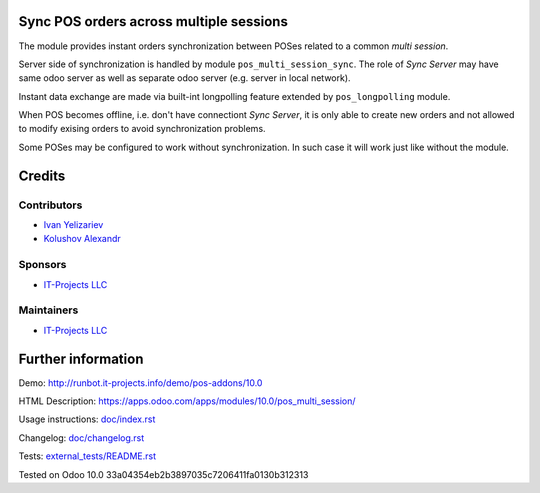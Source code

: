 Sync POS orders across multiple sessions
========================================

The module provides instant orders synchronization between POSes related to a common *multi session*.

Server side of synchronization is handled by module ``pos_multi_session_sync``. The role of *Sync Server* may have same odoo server as well as separate odoo server (e.g. server in local network).

Instant data exchange are made via built-int longpolling feature extended by ``pos_longpolling`` module.

When POS becomes offline, i.e. don't have connectiont *Sync Server*, it is only able to create new orders and not allowed to modify exising orders to avoid synchronization problems.

Some POSes may be configured to work without synchronization. In such case it will work just like without the module.

Credits
=======

Contributors
------------
* `Ivan Yelizariev <https://it-projects.info/team/yelizariev>`__
* `Kolushov Alexandr <https://it-projects.info/team/KolushovAlexandr>`__

Sponsors
--------
* `IT-Projects LLC <https://it-projects.info>`__

Maintainers
-----------
* `IT-Projects LLC <https://it-projects.info>`__

Further information
===================

Demo: http://runbot.it-projects.info/demo/pos-addons/10.0

HTML Description: https://apps.odoo.com/apps/modules/10.0/pos_multi_session/

Usage instructions: `<doc/index.rst>`_

Changelog: `<doc/changelog.rst>`_

Tests: `<external_tests/README.rst>`__

Tested on Odoo 10.0 33a04354eb2b3897035c7206411fa0130b312313
